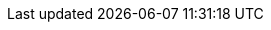 // Do not change this first attribute. Do change the others.
:quickstart-team-name: AWS Quick Start team
:quickstart-project-name: quickstart-compliance-pci
:doc-month: December
:doc-year: 2020
:quickstart-contributors: Kanishk Mahajan, Andrew Glenn - AWS
:deployment_time: 20 minutes
:default_deployment_region: us-east-1
:partner-product-name: PCI and Foundational Security Best Practice Controls using AWS Security Hub
:no_parameters:
